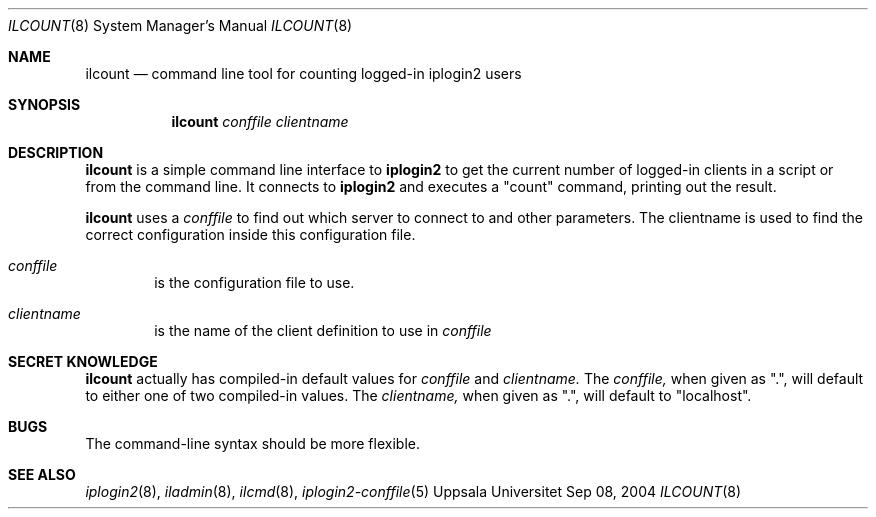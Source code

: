 .\"
.Dd "Sep 08, 2004"
.Dt ILCOUNT 8
.Os "Uppsala Universitet"
.Sh NAME
.Nm ilcount
.Nd command line tool for counting logged-in iplogin2 users
.Sh SYNOPSIS
.Nm ilcount
.Ar conffile
.Ar clientname
.Sh DESCRIPTION
.Nm ilcount
is a simple command line interface to 
.Nm iplogin2
to get the current number of logged-in clients in a script or from the command line.
It connects to
.Nm iplogin2
and executes a "count" command, printing out the result.
.Pp
.Nm ilcount
uses a
.Ar conffile
to find out which server to connect to and other parameters. The clientname is
used to find the correct configuration inside this configuration file.
.Pp
.Bl -tag -width flag
.It Ar conffile
is the configuration file to use.
.It Ar clientname
is the name of the client definition to use in
.Ar conffile
.El
.Sh SECRET KNOWLEDGE
.Nm ilcount
actually has compiled-in default values for 
.Ar conffile
and
.Ar clientname.
The
.Ar conffile,
when given as ".", will default to either one of two compiled-in
values. The
.Ar clientname,
when given as ".", will default to "localhost".
.Sh BUGS
The command-line syntax should be more flexible.
.Sh SEE ALSO
.Xr iplogin2 8 ,
.Xr iladmin 8 ,
.Xr ilcmd 8 ,
.Xr iplogin2-conffile 5
